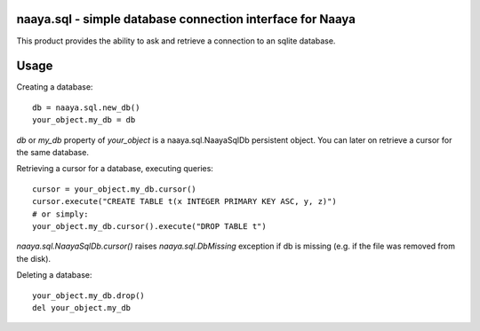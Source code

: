 naaya.sql - simple database connection interface for Naaya
==================================================================
This product provides the ability to ask and retrieve a connection
to an sqlite database.

Usage
=====

Creating a database::

 db = naaya.sql.new_db()
 your_object.my_db = db

`db` or `my_db` property of `your_object` is a naaya.sql.NaayaSqlDb 
persistent object. You can later on retrieve a cursor for the same database.

Retrieving a cursor for a database, executing queries::

 cursor = your_object.my_db.cursor()
 cursor.execute("CREATE TABLE t(x INTEGER PRIMARY KEY ASC, y, z)")
 # or simply:
 your_object.my_db.cursor().execute("DROP TABLE t")

`naaya.sql.NaayaSqlDb.cursor()` raises `naaya.sql.DbMissing` exception if db 
is missing (e.g. if the file was removed from the disk).

Deleting a database::

 your_object.my_db.drop()
 del your_object.my_db
